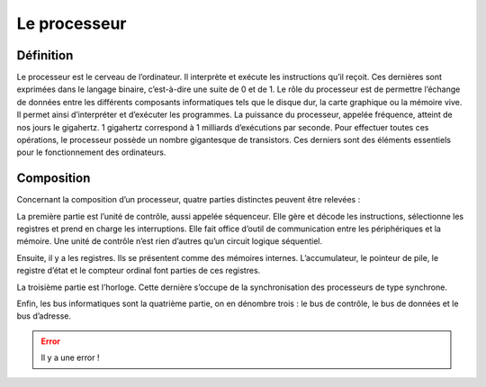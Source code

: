Le processeur
#############
  
Définition
==========

Le processeur est le cerveau de l’ordinateur. Il interprète et exécute les instructions qu’il reçoit. 
Ces dernières sont exprimées dans le langage binaire, c’est-à-dire une suite de 0 et de 1. 
Le rôle du processeur est de permettre l’échange de données entre les différents composants informatiques tels que le disque dur, la carte graphique ou la mémoire vive.
Il permet ainsi d’interpréter et d’exécuter les programmes. 
La puissance du processeur, appelée fréquence, atteint de nos jours le gigahertz. 
1 gigahertz correspond à 1 milliards d’exécutions par seconde. 
Pour effectuer toutes ces opérations, le processeur possède un nombre gigantesque de transistors. 
Ces derniers sont des éléments essentiels pour le fonctionnement des ordinateurs.

Composition
===========

Concernant la composition d’un processeur, quatre parties distinctes peuvent être relevées :

La première partie est l’unité de contrôle, aussi appelée séquenceur. 
Elle gère et décode les instructions, sélectionne les registres et prend en charge les interruptions. 
Elle fait office d’outil de communication entre les périphériques et la mémoire. 
Une unité de contrôle n’est rien d’autres qu’un circuit logique séquentiel.

Ensuite, il y a les registres. Ils se présentent comme des mémoires internes. 
L’accumulateur, le pointeur de pile, le registre d’état et le compteur ordinal font parties de ces registres.

La troisième partie est l’horloge. 
Cette dernière s’occupe de la synchronisation des processeurs de type synchrone.

Enfin, les bus informatiques sont la quatrième partie, on en dénombre trois : le bus de contrôle, le bus de données et le bus d’adresse.


.. error::
    Il y a une error !